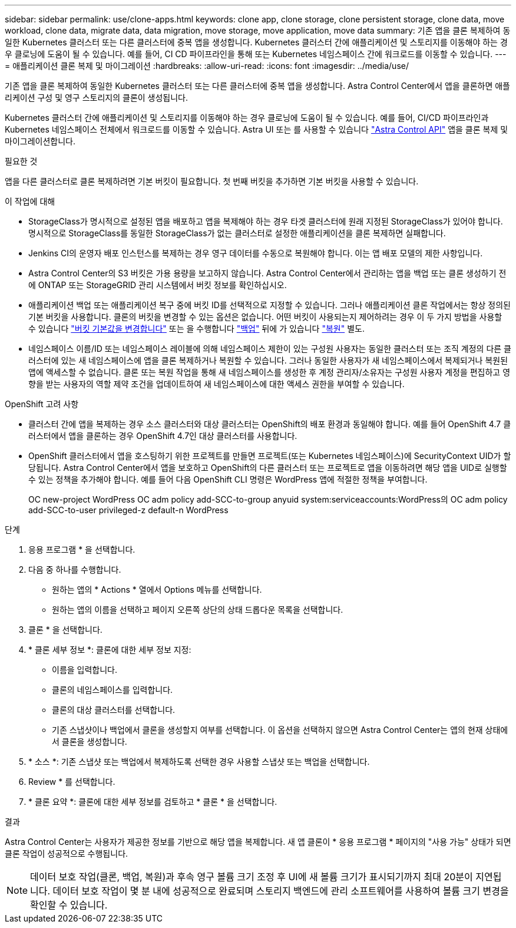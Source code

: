 ---
sidebar: sidebar 
permalink: use/clone-apps.html 
keywords: clone app, clone storage, clone persistent storage, clone data, move workload, clone data, migrate data, data migration, move storage, move application, move data 
summary: 기존 앱을 클론 복제하여 동일한 Kubernetes 클러스터 또는 다른 클러스터에 중복 앱을 생성합니다. Kubernetes 클러스터 간에 애플리케이션 및 스토리지를 이동해야 하는 경우 클로닝에 도움이 될 수 있습니다. 예를 들어, CI CD 파이프라인을 통해 또는 Kubernetes 네임스페이스 간에 워크로드를 이동할 수 있습니다. 
---
= 애플리케이션 클론 복제 및 마이그레이션
:hardbreaks:
:allow-uri-read: 
:icons: font
:imagesdir: ../media/use/


[role="lead"]
기존 앱을 클론 복제하여 동일한 Kubernetes 클러스터 또는 다른 클러스터에 중복 앱을 생성합니다. Astra Control Center에서 앱을 클론하면 애플리케이션 구성 및 영구 스토리지의 클론이 생성됩니다.

Kubernetes 클러스터 간에 애플리케이션 및 스토리지를 이동해야 하는 경우 클로닝에 도움이 될 수 있습니다. 예를 들어, CI/CD 파이프라인과 Kubernetes 네임스페이스 전체에서 워크로드를 이동할 수 있습니다. Astra UI 또는 를 사용할 수 있습니다 https://docs.netapp.com/us-en/astra-automation-2204/index.html["Astra Control API"^] 앱을 클론 복제 및 마이그레이션합니다.

.필요한 것
앱을 다른 클러스터로 클론 복제하려면 기본 버킷이 필요합니다. 첫 번째 버킷을 추가하면 기본 버킷을 사용할 수 있습니다.

.이 작업에 대해
* StorageClass가 명시적으로 설정된 앱을 배포하고 앱을 복제해야 하는 경우 타겟 클러스터에 원래 지정된 StorageClass가 있어야 합니다. 명시적으로 StorageClass를 동일한 StorageClass가 없는 클러스터로 설정한 애플리케이션을 클론 복제하면 실패합니다.
* Jenkins CI의 운영자 배포 인스턴스를 복제하는 경우 영구 데이터를 수동으로 복원해야 합니다. 이는 앱 배포 모델의 제한 사항입니다.
* Astra Control Center의 S3 버킷은 가용 용량을 보고하지 않습니다. Astra Control Center에서 관리하는 앱을 백업 또는 클론 생성하기 전에 ONTAP 또는 StorageGRID 관리 시스템에서 버킷 정보를 확인하십시오.
* 애플리케이션 백업 또는 애플리케이션 복구 중에 버킷 ID를 선택적으로 지정할 수 있습니다. 그러나 애플리케이션 클론 작업에서는 항상 정의된 기본 버킷을 사용합니다. 클론의 버킷을 변경할 수 있는 옵션은 없습니다. 어떤 버킷이 사용되는지 제어하려는 경우 이 두 가지 방법을 사용할 수 있습니다 link:../use/manage-buckets.html#edit-a-bucket["버킷 기본값을 변경합니다"] 또는 을 수행합니다 link:../use/protect-apps.html#create-a-backup["백업"] 뒤에 가 있습니다 link:../use/restore-apps.html["복원"] 별도.
* 네임스페이스 이름/ID 또는 네임스페이스 레이블에 의해 네임스페이스 제한이 있는 구성원 사용자는 동일한 클러스터 또는 조직 계정의 다른 클러스터에 있는 새 네임스페이스에 앱을 클론 복제하거나 복원할 수 있습니다. 그러나 동일한 사용자가 새 네임스페이스에서 복제되거나 복원된 앱에 액세스할 수 없습니다. 클론 또는 복원 작업을 통해 새 네임스페이스를 생성한 후 계정 관리자/소유자는 구성원 사용자 계정을 편집하고 영향을 받는 사용자의 역할 제약 조건을 업데이트하여 새 네임스페이스에 대한 액세스 권한을 부여할 수 있습니다.


.OpenShift 고려 사항
* 클러스터 간에 앱을 복제하는 경우 소스 클러스터와 대상 클러스터는 OpenShift의 배포 환경과 동일해야 합니다. 예를 들어 OpenShift 4.7 클러스터에서 앱을 클론하는 경우 OpenShift 4.7인 대상 클러스터를 사용합니다.
* OpenShift 클러스터에서 앱을 호스팅하기 위한 프로젝트를 만들면 프로젝트(또는 Kubernetes 네임스페이스)에 SecurityContext UID가 할당됩니다. Astra Control Center에서 앱을 보호하고 OpenShift의 다른 클러스터 또는 프로젝트로 앱을 이동하려면 해당 앱을 UID로 실행할 수 있는 정책을 추가해야 합니다. 예를 들어 다음 OpenShift CLI 명령은 WordPress 앱에 적절한 정책을 부여합니다.
+
OC new-project WordPress OC adm policy add-SCC-to-group anyuid system:serviceaccounts:WordPress의 OC adm policy add-SCC-to-user privileged-z default-n WordPress



.단계
. 응용 프로그램 * 을 선택합니다.
. 다음 중 하나를 수행합니다.
+
** 원하는 앱의 * Actions * 열에서 Options 메뉴를 선택합니다.
** 원하는 앱의 이름을 선택하고 페이지 오른쪽 상단의 상태 드롭다운 목록을 선택합니다.


. 클론 * 을 선택합니다.
. * 클론 세부 정보 *: 클론에 대한 세부 정보 지정:
+
** 이름을 입력합니다.
** 클론의 네임스페이스를 입력합니다.
** 클론의 대상 클러스터를 선택합니다.
** 기존 스냅샷이나 백업에서 클론을 생성할지 여부를 선택합니다. 이 옵션을 선택하지 않으면 Astra Control Center는 앱의 현재 상태에서 클론을 생성합니다.


. * 소스 *: 기존 스냅샷 또는 백업에서 복제하도록 선택한 경우 사용할 스냅샷 또는 백업을 선택합니다.
. Review * 를 선택합니다.
. * 클론 요약 *: 클론에 대한 세부 정보를 검토하고 * 클론 * 을 선택합니다.


.결과
Astra Control Center는 사용자가 제공한 정보를 기반으로 해당 앱을 복제합니다. 새 앱 클론이 * 응용 프로그램 * 페이지의 "사용 가능" 상태가 되면 클론 작업이 성공적으로 수행됩니다.


NOTE: 데이터 보호 작업(클론, 백업, 복원)과 후속 영구 볼륨 크기 조정 후 UI에 새 볼륨 크기가 표시되기까지 최대 20분이 지연됩니다. 데이터 보호 작업이 몇 분 내에 성공적으로 완료되며 스토리지 백엔드에 관리 소프트웨어를 사용하여 볼륨 크기 변경을 확인할 수 있습니다.
